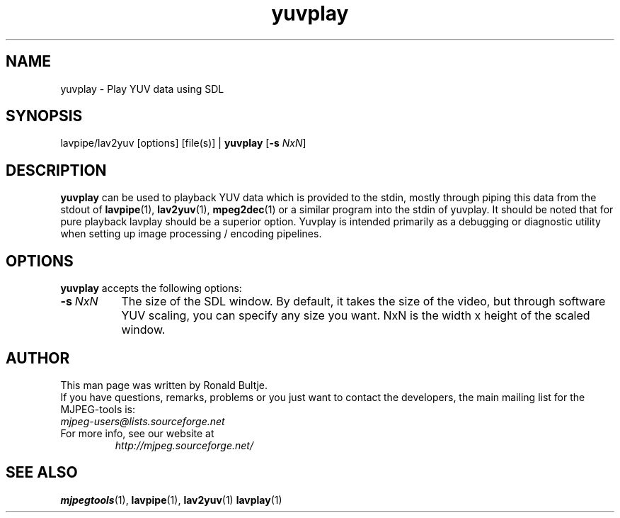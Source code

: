 .TH "yuvplay" "1" "2 June 2001" "MJPEG Linux Square" "MJPEG tools manual"

.SH NAME
yuvplay \- Play YUV data using SDL

.SH SYNOPSIS
lavpipe/lav2yuv [options] [file(s)] |
.B yuvplay
.RB [ \-s
.IR NxN ]

.SH DESCRIPTION
\fByuvplay\fP can be used to playback YUV data which is provided to
the stdin, mostly through piping this data from the stdout of
\fBlavpipe\fP(1), \fBlav2yuv\fP(1), \fBmpeg2dec\fP(1) or a similar
program into the stdin of yuvplay.  It should be noted that for pure
playback lavplay should be a superior option. Yuvplay is intended
primarily as a debugging or diagnostic utility when setting up image
processing / encoding pipelines.  

.SH OPTIONS
\fByuvplay\fP accepts the following options:
.TP 8
.BI \-s \ NxN
The size of the SDL window. By default, it takes the size of the video,
but through software YUV scaling, you can specify any size you want.
NxN is the width x height of the scaled window.

.SH AUTHOR
This man page was written by Ronald Bultje.
.br
If you have questions, remarks, problems or you just want to contact
the developers, the main mailing list for the MJPEG\-tools is:
  \fImjpeg\-users@lists.sourceforge.net\fP

.TP
For more info, see our website at
.I http://mjpeg.sourceforge.net/

.SH SEE ALSO
.BR mjpegtools (1),
.BR lavpipe (1),
.BR lav2yuv (1)
.BR lavplay (1)
